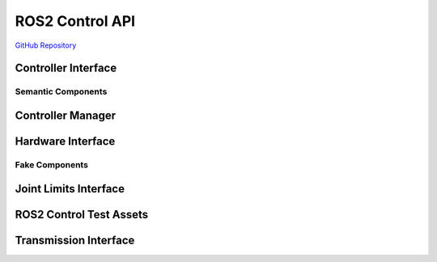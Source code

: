 .. _framework:

=====================
ROS2 Control API
=====================

`GitHub Repository <https://github.com/ros-controls/ros2_control>`_

Controller Interface
====================
.. doxygenfile:: controller_interface.hpp
.. doxygenfile:: controller_state_names.hpp
.. doxygenfile:: helpers.hpp
.. doxygenfile:: controller_interface/visibility_control.h

Semantic Components
*******************
.. doxygenfile:: force_torque_sensor.hpp
.. doxygenfile:: imu_sensor.hpp
.. doxygenfile:: semantic_component_interface.hpp

Controller Manager
==================
.. won't build with hpp
.. doxygenfile:: controller_manager.cpp
.. won't build with controller_spec.hpp
.. doxygenfile:: controller_manager/visibility_control.h

Hardware Interface
==================

.. doxygenfile:: actuator.hpp
.. doxygenfile:: controller_info.hpp
.. doxygenfile:: loaned_state_interface.hpp
.. doxygenfile:: sensor_interface.hpp
.. doxygenfile:: hardware_interface/visibility_control.h
.. doxygenfile:: actuator_interface.hpp
.. doxygenfile:: hardware_interface/handle.hpp
.. doxygenfile:: macros.hpp
.. doxygenfile:: system.hpp
.. doxygenfile:: base_interface.hpp
.. doxygenfile:: hardware_info.hpp
.. doxygenfile:: resource_manager.hpp
.. doxygenfile:: system_interface.hpp
.. doxygenfile:: component_parser.hpp
.. doxygenfile:: loaned_command_interface.hpp
.. doxygenfile:: sensor.hpp

Fake Components
***************
.. doxygenfile:: generic_system.hpp
.. doxygenfile:: fake_components/visibility_control.h

Joint Limits Interface
======================
.. doxygenfile:: joint_limits.hpp
.. doxygenfile:: joint_limits_interface.hpp
.. doxygenfile:: joint_limits_interface_exception.hpp
.. doxygenfile:: joint_limits_rosparam.hpp
.. doxygenfile:: joint_limits_urdf.hpp

ROS2 Control Test Assets
========================
.. doxygenfile:: components_urdfs.hpp
.. doxygenfile:: descriptions.hpp

Transmission Interface
======================
.. doxygenfile:: accessor.hpp
.. doxygenfile:: four_bar_linkage_transmission.hpp
.. doxygenfile:: transmission.hpp
.. doxygenfile:: transmission_interface/visibility_control.h
.. doxygenfile:: differential_transmission.hpp
.. doxygenfile:: transmission_interface/handle.hpp
.. doxygenfile:: transmission_info.hpp
.. doxygenfile:: exception.hpp
.. doxygenfile:: simple_transmission.hpp
.. doxygenfile:: transmission_parser.hpp
